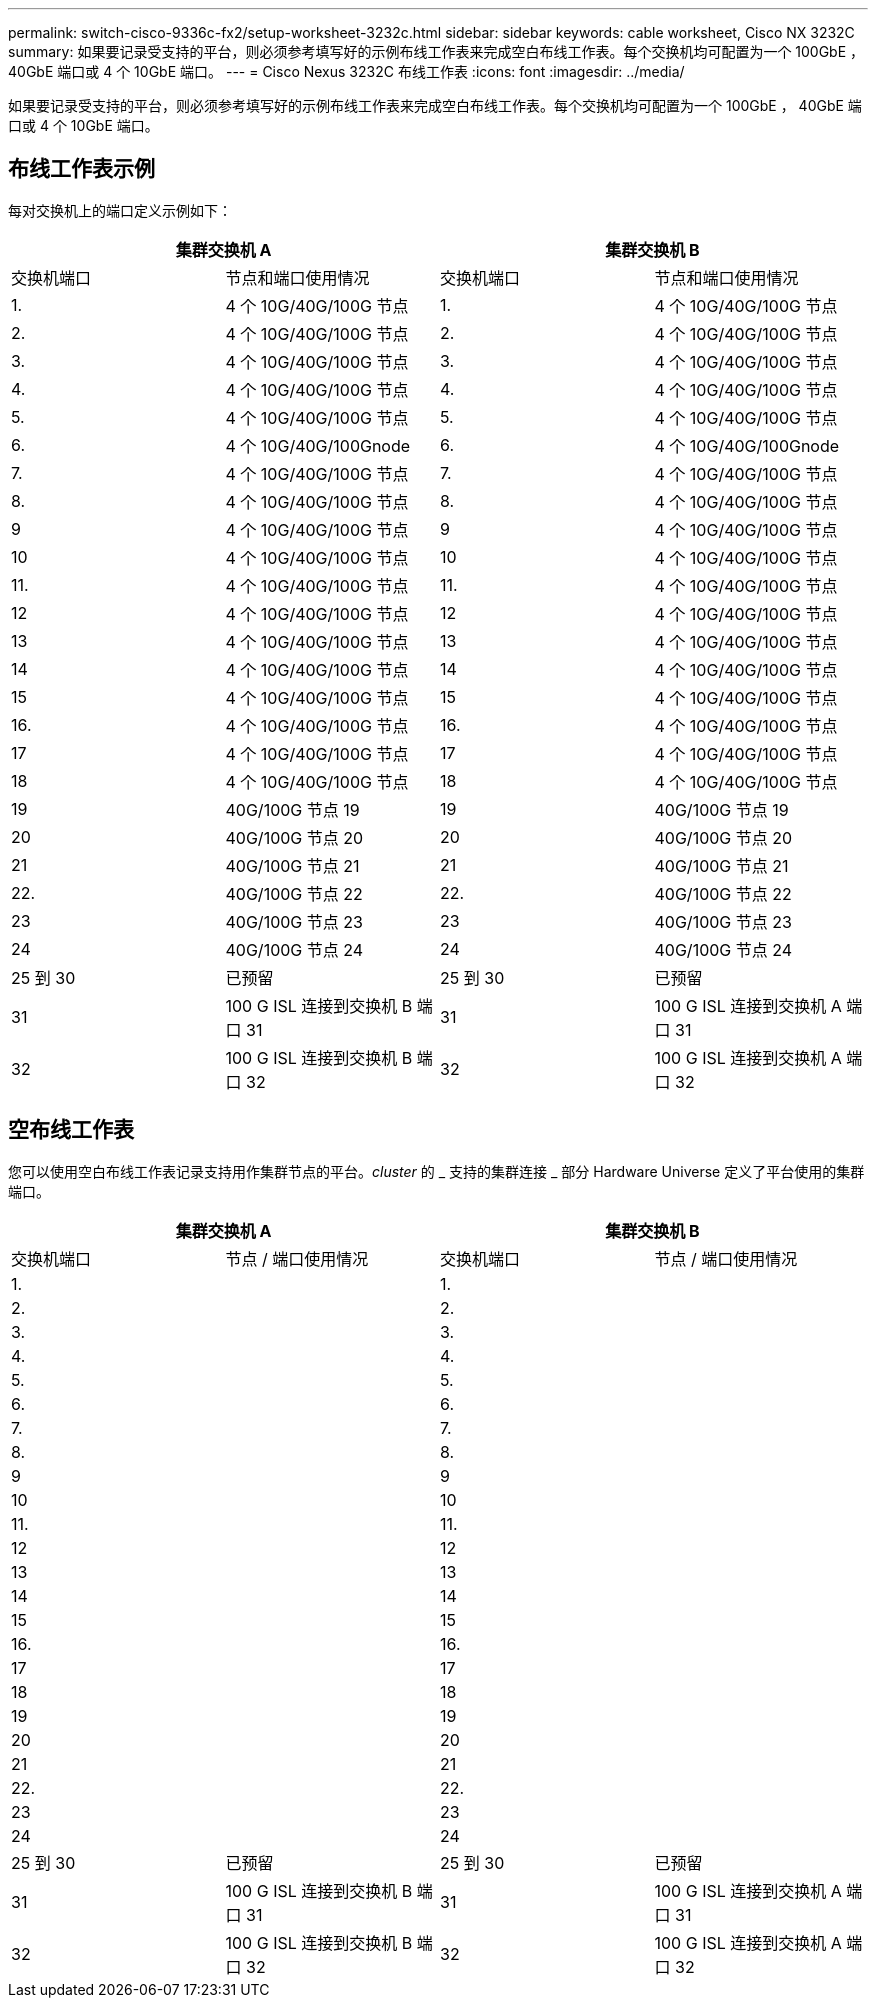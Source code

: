 ---
permalink: switch-cisco-9336c-fx2/setup-worksheet-3232c.html 
sidebar: sidebar 
keywords: cable worksheet, Cisco NX 3232C 
summary: 如果要记录受支持的平台，则必须参考填写好的示例布线工作表来完成空白布线工作表。每个交换机均可配置为一个 100GbE ， 40GbE 端口或 4 个 10GbE 端口。 
---
= Cisco Nexus 3232C 布线工作表
:icons: font
:imagesdir: ../media/


[role="lead"]
如果要记录受支持的平台，则必须参考填写好的示例布线工作表来完成空白布线工作表。每个交换机均可配置为一个 100GbE ， 40GbE 端口或 4 个 10GbE 端口。



== 布线工作表示例

每对交换机上的端口定义示例如下：

[cols="1, 1, 1, 1"]
|===
2+| 集群交换机 A 2+| 集群交换机 B 


| 交换机端口 | 节点和端口使用情况 | 交换机端口 | 节点和端口使用情况 


 a| 
1.
 a| 
4 个 10G/40G/100G 节点
 a| 
1.
 a| 
4 个 10G/40G/100G 节点



 a| 
2.
 a| 
4 个 10G/40G/100G 节点
 a| 
2.
 a| 
4 个 10G/40G/100G 节点



 a| 
3.
 a| 
4 个 10G/40G/100G 节点
 a| 
3.
 a| 
4 个 10G/40G/100G 节点



 a| 
4.
 a| 
4 个 10G/40G/100G 节点
 a| 
4.
 a| 
4 个 10G/40G/100G 节点



 a| 
5.
 a| 
4 个 10G/40G/100G 节点
 a| 
5.
 a| 
4 个 10G/40G/100G 节点



 a| 
6.
 a| 
4 个 10G/40G/100Gnode
 a| 
6.
 a| 
4 个 10G/40G/100Gnode



 a| 
7.
 a| 
4 个 10G/40G/100G 节点
 a| 
7.
 a| 
4 个 10G/40G/100G 节点



 a| 
8.
 a| 
4 个 10G/40G/100G 节点
 a| 
8.
 a| 
4 个 10G/40G/100G 节点



 a| 
9
 a| 
4 个 10G/40G/100G 节点
 a| 
9
 a| 
4 个 10G/40G/100G 节点



 a| 
10
 a| 
4 个 10G/40G/100G 节点
 a| 
10
 a| 
4 个 10G/40G/100G 节点



 a| 
11.
 a| 
4 个 10G/40G/100G 节点
 a| 
11.
 a| 
4 个 10G/40G/100G 节点



 a| 
12
 a| 
4 个 10G/40G/100G 节点
 a| 
12
 a| 
4 个 10G/40G/100G 节点



 a| 
13
 a| 
4 个 10G/40G/100G 节点
 a| 
13
 a| 
4 个 10G/40G/100G 节点



 a| 
14
 a| 
4 个 10G/40G/100G 节点
 a| 
14
 a| 
4 个 10G/40G/100G 节点



 a| 
15
 a| 
4 个 10G/40G/100G 节点
 a| 
15
 a| 
4 个 10G/40G/100G 节点



 a| 
16.
 a| 
4 个 10G/40G/100G 节点
 a| 
16.
 a| 
4 个 10G/40G/100G 节点



 a| 
17
 a| 
4 个 10G/40G/100G 节点
 a| 
17
 a| 
4 个 10G/40G/100G 节点



 a| 
18
 a| 
4 个 10G/40G/100G 节点
 a| 
18
 a| 
4 个 10G/40G/100G 节点



 a| 
19
 a| 
40G/100G 节点 19
 a| 
19
 a| 
40G/100G 节点 19



 a| 
20
 a| 
40G/100G 节点 20
 a| 
20
 a| 
40G/100G 节点 20



 a| 
21
 a| 
40G/100G 节点 21
 a| 
21
 a| 
40G/100G 节点 21



 a| 
22.
 a| 
40G/100G 节点 22
 a| 
22.
 a| 
40G/100G 节点 22



 a| 
23
 a| 
40G/100G 节点 23
 a| 
23
 a| 
40G/100G 节点 23



 a| 
24
 a| 
40G/100G 节点 24
 a| 
24
 a| 
40G/100G 节点 24



 a| 
25 到 30
 a| 
已预留
 a| 
25 到 30
 a| 
已预留



 a| 
31
 a| 
100 G ISL 连接到交换机 B 端口 31
 a| 
31
 a| 
100 G ISL 连接到交换机 A 端口 31



 a| 
32
 a| 
100 G ISL 连接到交换机 B 端口 32
 a| 
32
 a| 
100 G ISL 连接到交换机 A 端口 32

|===


== 空布线工作表

您可以使用空白布线工作表记录支持用作集群节点的平台。_cluster_ 的 _ 支持的集群连接 _ 部分 Hardware Universe 定义了平台使用的集群端口。

[cols="1, 1, 1, 1"]
|===
2+| 集群交换机 A 2+| 集群交换机 B 


| 交换机端口 | 节点 / 端口使用情况 | 交换机端口 | 节点 / 端口使用情况 


 a| 
1.
 a| 
 a| 
1.
 a| 



 a| 
2.
 a| 
 a| 
2.
 a| 



 a| 
3.
 a| 
 a| 
3.
 a| 



 a| 
4.
 a| 
 a| 
4.
 a| 



 a| 
5.
 a| 
 a| 
5.
 a| 



 a| 
6.
 a| 
 a| 
6.
 a| 



 a| 
7.
 a| 
 a| 
7.
 a| 



 a| 
8.
 a| 
 a| 
8.
 a| 



 a| 
9
 a| 
 a| 
9
 a| 



 a| 
10
 a| 
 a| 
10
 a| 



 a| 
11.
 a| 
 a| 
11.
 a| 



 a| 
12
 a| 
 a| 
12
 a| 



 a| 
13
 a| 
 a| 
13
 a| 



 a| 
14
 a| 
 a| 
14
 a| 



 a| 
15
 a| 
 a| 
15
 a| 



 a| 
16.
 a| 
 a| 
16.
 a| 



 a| 
17
 a| 
 a| 
17
 a| 



 a| 
18
 a| 
 a| 
18
 a| 



 a| 
19
 a| 
 a| 
19
 a| 



 a| 
20
 a| 
 a| 
20
 a| 



 a| 
21
 a| 
 a| 
21
 a| 



 a| 
22.
 a| 
 a| 
22.
 a| 



 a| 
23
 a| 
 a| 
23
 a| 



 a| 
24
 a| 
 a| 
24
 a| 



 a| 
25 到 30
 a| 
已预留
 a| 
25 到 30
 a| 
已预留



 a| 
31
 a| 
100 G ISL 连接到交换机 B 端口 31
 a| 
31
 a| 
100 G ISL 连接到交换机 A 端口 31



 a| 
32
 a| 
100 G ISL 连接到交换机 B 端口 32
 a| 
32
 a| 
100 G ISL 连接到交换机 A 端口 32

|===